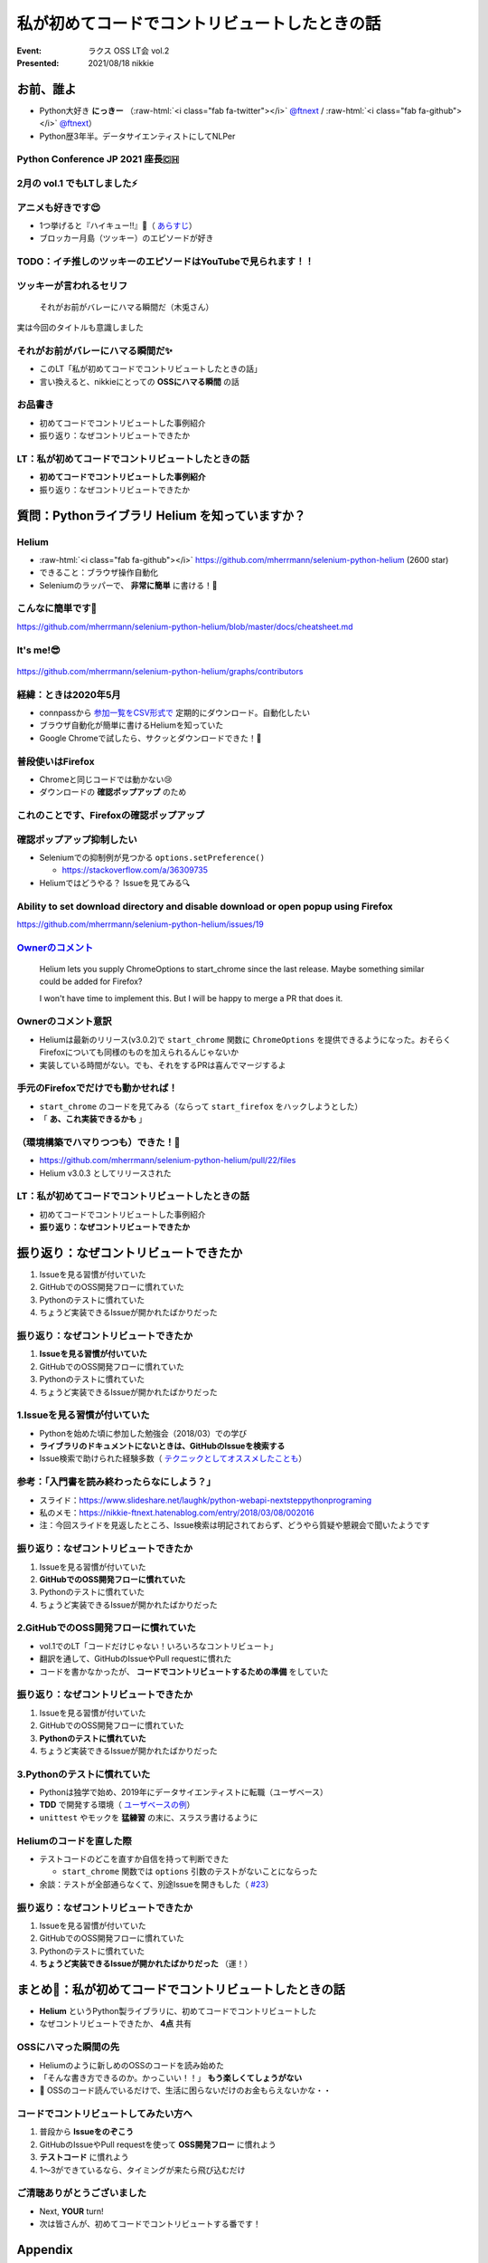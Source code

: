 .. role:: raw-html(raw)
    :format: html

============================================================
私が初めてコードでコントリビュートしたときの話
============================================================

:Event: ラクス OSS LT会 vol.2
:Presented: 2021/08/18 nikkie

お前、誰よ
============================================================

* Python大好き **にっきー** （:raw-html:`<i class="fab fa-twitter"></i>` `@ftnext <https://twitter.com/ftnext>`_ / :raw-html:`<i class="fab fa-github"></i>` `@ftnext <https://github.com/ftnext>`_）
* Python歴3年半。データサイエンティストにしてNLPer

Python Conference JP 2021 座長🇨🇭
------------------------------------------------

.. raw:: html

    <iframe width="640" height="480" src="https://2021.pycon.jp/" title="PyCon JP 2021 Webサイト"></iframe>

2月の vol.1 でもLTしました⚡️
------------------------------------------------

.. raw:: html

    <iframe width="800" height="480" src="https://ftnext.github.io/2021_slides/rakus_Feb_oss/not_only_code_but_various_contributions.html" title="コードだけじゃない！いろいろなコントリビュート"></iframe>

アニメも好きです😍
------------------------------------------------

* 1つ挙げると『ハイキュー!!』🏐（ `あらすじ <https://alu.jp/series/%E3%83%8F%E3%82%A4%E3%82%AD%E3%83%A5%E3%83%BC%EF%BC%81%EF%BC%81>`_）
* ブロッカー月島（ツッキー）のエピソードが好き

TODO：イチ推しのツッキーのエピソードはYouTubeで見られます！！
------------------------------------------------------------------------------------------------

.. raw:: html

    <iframe width="560" height="315" src="https://www.youtube.com/embed/ycfEo598B5c" title="YouTube video player" frameborder="0" allow="accelerometer; autoplay; clipboard-write; encrypted-media; gyroscope; picture-in-picture" allowfullscreen></iframe>

ツッキーが言われるセリフ
------------------------------------------------

    それがお前がバレーにハマる瞬間だ（木兎さん）

実は今回のタイトルも意識しました

それがお前がバレーにハマる瞬間だ✨
------------------------------------------------

* このLT「私が初めてコードでコントリビュートしたときの話」
* 言い換えると、nikkieにとっての **OSSにハマる瞬間** の話

お品書き
------------------------------------------------

* 初めてコードでコントリビュートした事例紹介
* 振り返り：なぜコントリビュートできたか

LT：私が初めてコードでコントリビュートしたときの話
------------------------------------------------------------------------------------------------

* **初めてコードでコントリビュートした事例紹介**
* 振り返り：なぜコントリビュートできたか

質問：Pythonライブラリ **Helium** を知っていますか？
============================================================

Helium
------------------------------------------------

* :raw-html:`<i class="fab fa-github"></i>` https://github.com/mherrmann/selenium-python-helium (2600 star)
* できること：ブラウザ操作自動化
* Seleniumのラッパーで、 **非常に簡単** に書ける！💫

こんなに簡単です🍰
------------------------------------------------

.. code-block:: python
    :linenos:

    from helium import *
    start_chrome("google.com")
    write("helium selenium github")
    press(ENTER)
    click("mherrmann/helium")
    go_to("github.com/login")
    write("username", into="Username")
    write("password", into="Password")
    click("Sign in")
    kill_browser()

https://github.com/mherrmann/selenium-python-helium/blob/master/docs/cheatsheet.md

It's me!😎
------------------------------------------------

.. figure:: ../_static/rakus_Aug_oss/202108helium_contributor_nikkie.png

https://github.com/mherrmann/selenium-python-helium/graphs/contributors

経緯：ときは2020年5月
------------------------------------------------

* connpassから `参加一覧をCSV形式で <https://help.connpass.com/organizers/event-admin.html>`_ 定期的にダウンロード。自動化したい
* ブラウザ自動化が簡単に書けるHeliumを知っていた
* Google Chromeで試したら、サクッとダウンロードできた！🙌

普段使いはFirefox
------------------------------------------------

* Chromeと同じコードでは動かない😢
* ダウンロードの **確認ポップアップ** のため

これのことです、Firefoxの確認ポップアップ
------------------------------------------------

.. figure:: ../_static/rakus_Aug_oss/202108firefox_download_popup.png
    :width: 65%

確認ポップアップ抑制したい
------------------------------------------------

* Seleniumでの抑制例が見つかる ``options.setPreference()``

  * https://stackoverflow.com/a/36309735

* Heliumではどうやる？ Issueを見てみる🔍

Ability to set download directory and **disable download or open popup** using Firefox
------------------------------------------------------------------------------------------------

https://github.com/mherrmann/selenium-python-helium/issues/19

`Ownerのコメント <https://github.com/mherrmann/selenium-python-helium/issues/19#issuecomment-617803108>`_
------------------------------------------------------------------------------------------------------------------------------------------------------------------------------------------------

    Helium lets you supply ChromeOptions to start_chrome since the last release. Maybe something similar could be added for Firefox?

    I won't have time to implement this. But I will be happy to merge a PR that does it.

Ownerのコメント意訳
------------------------------------------------

* Heliumは最新のリリース(v3.0.2)で ``start_chrome`` 関数に ``ChromeOptions`` を提供できるようになった。おそらくFirefoxについても同様のものを加えられるんじゃないか
* 実装している時間がない。でも、それをするPRは喜んでマージするよ

手元のFirefoxでだけでも動かせれば！
------------------------------------------------

* ``start_chrome`` のコードを見てみる（ならって ``start_firefox`` をハックしようとした）
* 「 **あ、これ実装できるかも** 」

（環境構築でハマりつつも）できた！🙌
------------------------------------------------

* https://github.com/mherrmann/selenium-python-helium/pull/22/files
* Helium v3.0.3 としてリリースされた

LT：私が初めてコードでコントリビュートしたときの話
------------------------------------------------------------------------------------------------

* 初めてコードでコントリビュートした事例紹介
* **振り返り：なぜコントリビュートできたか**

振り返り：なぜコントリビュートできたか
============================================================

1. Issueを見る習慣が付いていた
2. GitHubでのOSS開発フローに慣れていた
3. Pythonのテストに慣れていた
4. ちょうど実装できるIssueが開かれたばかりだった

振り返り：なぜコントリビュートできたか
------------------------------------------------

1. **Issueを見る習慣が付いていた**
2. GitHubでのOSS開発フローに慣れていた
3. Pythonのテストに慣れていた
4. ちょうど実装できるIssueが開かれたばかりだった

1.Issueを見る習慣が付いていた
------------------------------------------------

* Pythonを始めた頃に参加した勉強会（2018/03）での学び
* **ライブラリのドキュメントにないときは、GitHubのIssueを検索する**
* Issue検索で助けられた経験多数（ `テクニックとしてオススメしたことも <https://docs.google.com/presentation/d/1YP03-0THNmWLdqIi_hrcgi-k7y_2G7jj5iWXf973Ew4/edit#slide=id.g774fdc25c3_0_320>`_）

参考：「入門書を読み終わったらなにしよう？」
------------------------------------------------

* スライド：https://www.slideshare.net/laughk/python-webapi-nextsteppythonprograming
* 私のメモ：https://nikkie-ftnext.hatenablog.com/entry/2018/03/08/002016
* 注：今回スライドを見返したところ、Issue検索は明記されておらず、どうやら質疑や懇親会で聞いたようです

振り返り：なぜコントリビュートできたか
------------------------------------------------

1. Issueを見る習慣が付いていた
2. **GitHubでのOSS開発フローに慣れていた**
3. Pythonのテストに慣れていた
4. ちょうど実装できるIssueが開かれたばかりだった

2.GitHubでのOSS開発フローに慣れていた
------------------------------------------------

* vol.1でのLT「コードだけじゃない！いろいろなコントリビュート」
* 翻訳を通して、GitHubのIssueやPull requestに慣れた
* コードを書かなかったが、 **コードでコントリビュートするための準備** をしていた

振り返り：なぜコントリビュートできたか
------------------------------------------------

1. Issueを見る習慣が付いていた
2. GitHubでのOSS開発フローに慣れていた
3. **Pythonのテストに慣れていた**
4. ちょうど実装できるIssueが開かれたばかりだった

3.Pythonのテストに慣れていた
------------------------------------------------

* Pythonは独学で始め、2019年にデータサイエンティストに転職（ユーザベース）
* **TDD** で開発する環境（ `ユーザベースの例 <https://zine.qiita.com/event/202106-uzabase/>`_）
* ``unittest`` やモックを **猛練習** の末に、スラスラ書けるように

Heliumのコードを直した際
------------------------------------------------

* テストコードのどこを直すか自信を持って判断できた

  * ``start_chrome`` 関数では ``options`` 引数のテストがないことにならった

* 余談：テストが全部通らなくて、別途Issueを開きもした（ `#23 <https://github.com/mherrmann/selenium-python-helium/issues/23>`_）

振り返り：なぜコントリビュートできたか
------------------------------------------------

1. Issueを見る習慣が付いていた
2. GitHubでのOSS開発フローに慣れていた
3. Pythonのテストに慣れていた
4. **ちょうど実装できるIssueが開かれたばかりだった** （運！）

まとめ🌯：私が初めてコードでコントリビュートしたときの話
============================================================

* **Helium** というPython製ライブラリに、初めてコードでコントリビュートした
* なぜコントリビュートできたか、 **4点** 共有

OSSにハマった瞬間の先
------------------------------------------------

* Heliumのように新しめのOSSのコードを読み始めた
* 「そんな書き方できるのか。かっこいい！！」 **もう楽しくてしょうがない**
* 🤫 OSSのコード読んでいるだけで、生活に困らないだけのお金もらえないかな・・

コードでコントリビュートしてみたい方へ
------------------------------------------------

1. 普段から **Issueをのぞこう**
2. GitHubのIssueやPull requestを使って **OSS開発フロー** に慣れよう
3. **テストコード** に慣れよう
4. 1〜3ができているなら、タイミングが来たら飛び込むだけ

ご清聴ありがとうございました
------------------------------------------------

* Next, **YOUR** turn!
* 次は皆さんが、初めてコードでコントリビュートする番です！

Appendix
============================================================

過去のHelium関連のアウトプット
------------------------------------------------

* `繰り返すブラウザ操作をPythonにやらせよう <https://github.com/ftnext/2020_slides/blob/master/stapy_May_helium_auto_browser/PITCHME.md>`_ （2020/05 LT）

Heliumにコントリビュートした際のTwitterログ 1/2
------------------------------------------------

.. raw:: html

    <blockquote class="twitter-tweet"><p lang="ja" dir="ltr">ダウンロード、Chromeはデフォルトでポップアップが出ないので、以下を参考に指定すれば達成できました（最新のHelium v3.0.2でChromeOptionsがサポートされている）<a href="https://t.co/IeyINOhYJJ">https://t.co/IeyINOhYJJ</a><br><br>Firefoxはデフォルトでポップアップが出ますが、以下を参考に抑制できそう<a href="https://t.co/363vPwQ3nW">https://t.co/363vPwQ3nW</a></p>&mdash; nikkie 📣PyCon JP 2021 スタッフ募集中！ (@ftnext) <a href="https://twitter.com/ftnext/status/1256980377790369793?ref_src=twsrc%5Etfw">May 3, 2020</a></blockquote> <script async src="https://platform.twitter.com/widgets.js" charset="utf-8"></script> 

Heliumにコントリビュートした際のTwitterログ 2/2
------------------------------------------------

.. raw:: html

    <blockquote class="twitter-tweet"><p lang="ja" dir="ltr">本日コードでOSSに貢献という実績を解除しました！やったー<br><br>heliumのIssueに出ていたoptions引数を<a href="https://t.co/Zk8RwW48K3">https://t.co/Zk8RwW48K3</a><br>Chromeの実装例をもとに実装しました（Firefoxでのダウンロードが自分に必要だったので）。<br>FirefoxOptionsを設定できるようになったhelium v3.0.3が近いうちにリリースです <a href="https://t.co/lEIuit5veE">https://t.co/lEIuit5veE</a></p>&mdash; nikkie 📣PyCon JP 2021 スタッフ募集中！ (@ftnext) <a href="https://twitter.com/ftnext/status/1257227781550698496?ref_src=twsrc%5Etfw">May 4, 2020</a></blockquote> <script async src="https://platform.twitter.com/widgets.js" charset="utf-8"></script> 

EOF
============================================================
